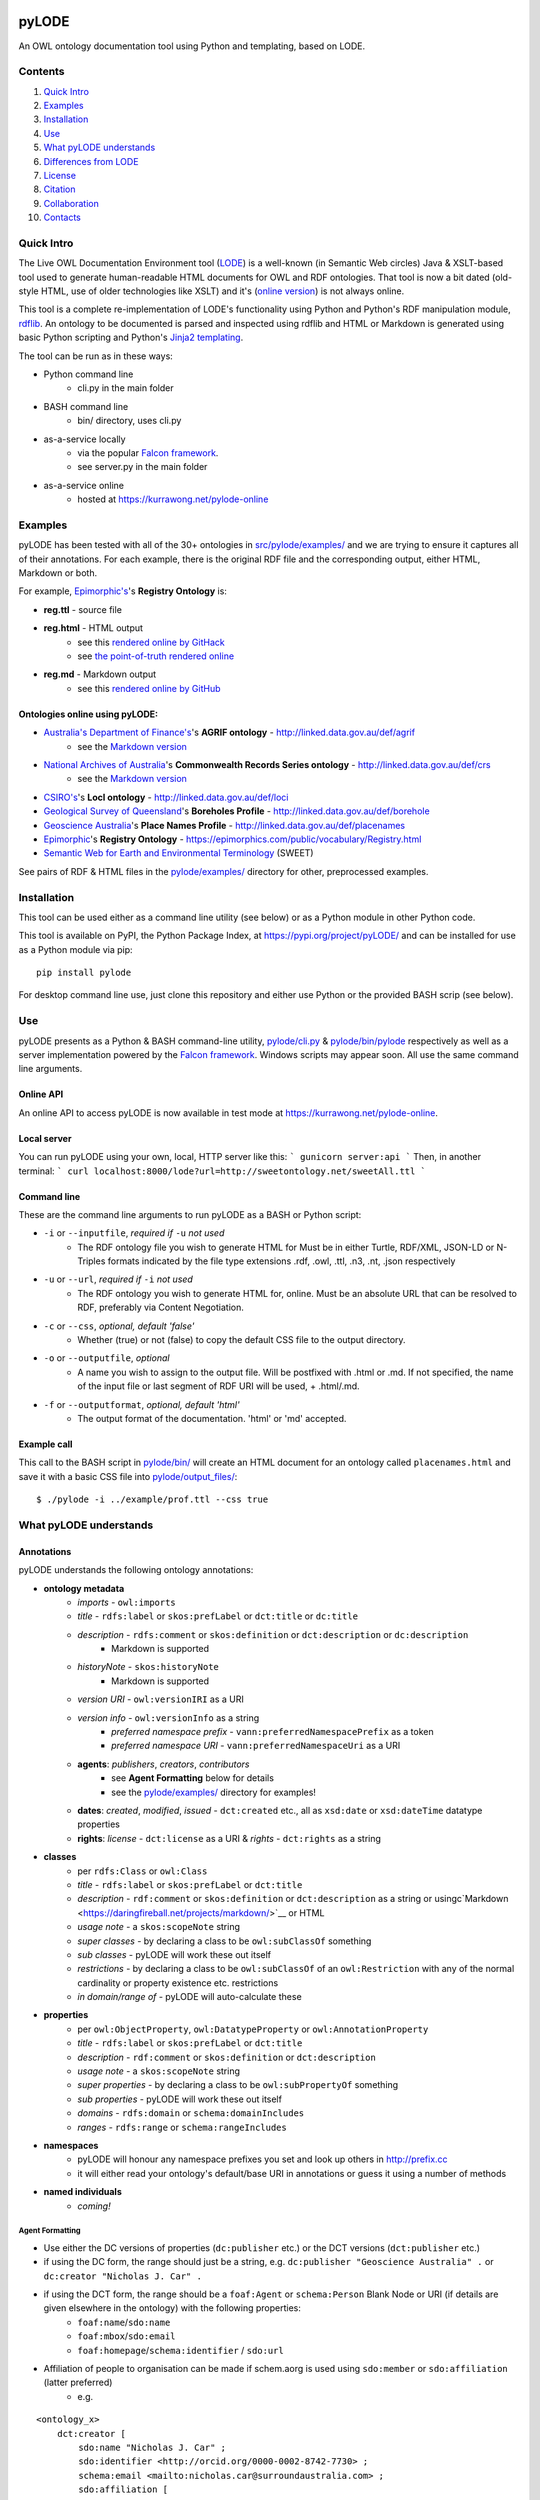 .. image:: https://badge.fury.io/py/pyLODE.svg
    :target: https://badge.fury.io/py/pyLODE

pyLODE
======
An OWL ontology documentation tool using Python and templating, based on
LODE.


Contents
--------
1. `Quick Intro`_
2. Examples_
3. Installation_
4. Use_
5. `What pyLODE understands`_
6. `Differences from LODE`_
7. License_
8. Citation_
9. Collaboration_
10. Contacts_


Quick Intro
------------------
The Live OWL Documentation Environment tool
(`LODE <https://github.com/essepuntato/LODE>`__) is a well-known (in
Semantic Web circles) Java & XSLT-based tool used to generate
human-readable HTML documents for OWL and RDF ontologies. That tool is
now a bit dated (old-style HTML, use of older technologies like XSLT)
and it's (`online version <www.essepuntato.it/lode>`__) is not always
online.

This tool is a complete re-implementation of LODE's functionality using
Python and Python's RDF manipulation module,
`rdflib <https://pypi.org/project/rdflib/>`__. An ontology to be
documented is parsed and inspected using rdflib and HTML or Markdown is generated
using basic Python scripting and Python's `Jinja2
templating <https://pypi.org/project/Jinja2/>`__.

The tool can be run as in these ways:

- Python command line
    - cli.py in the main folder
- BASH command line
    - bin/ directory, uses cli.py
- as-a-service locally
    - via the popular `Falcon framework <https://falconframework.org/>`__.
    - see server.py in the main folder
- as-a-service online
    - hosted at https://kurrawong.net/pylode-online


Examples
--------
pyLODE has been tested with all of the 30+ ontologies in
`src/pylode/examples/ <src/pylode/examples/>`__ and we are trying to ensure it
captures all of their annotations. For each example, there is the
original RDF file and the corresponding output, either HTML, Markdown or both.

For example, `Epimorphic's <https://www.epimorphics.com/>`__'s **Registry Ontology** is:

- **reg.ttl** - source file
- **reg.html** - HTML output
    - see this `rendered online by GitHack <https://raw.githack.com/RDFLib/pyLODE/master/src/pylode/examples/reg.html>`__
    - see `the point-of-truth rendered online <https://epimorphics.com/public/vocabulary/Registry.html>`__
- **reg.md** - Markdown output
    - see this `rendered online by GitHub <https://github.com/RDFLib/pyLODE/blob/master/src/pylode/examples/reg.md>`__


Ontologies online using pyLODE:
^^^^^^^^^^^^^^^^^^^^^^^^^^^^^^^
- `Australia's Department of Finance's <https://www.finance.gov.au>`__'s **AGRIF ontology** - http://linked.data.gov.au/def/agrif
    - see the `Markdown version <https://github.com/AGLDWG/agrif-ont/blob/master/agrif.md>`__
- `National Archives of Australia <http://www.naa.gov.au>`__'s **Commonwealth Records Series ontology** - http://linked.data.gov.au/def/crs
    - see the `Markdown version <https://github.com/RDFLib/pyLODE/blob/master/src/pylode/examples/crs.md>`__
- `CSIRO's <https://www.csiro.au>`__'s **LocI ontology** - http://linked.data.gov.au/def/loci
-  `Geological Survey of
   Queensland <https://www.business.qld.gov.au/industries/mining-energy-water/resources/geoscience-information/gsq>`__'s
   **Boreholes Profile** - http://linked.data.gov.au/def/borehole
-  `Geoscience Australia <http://www.ga.gov.au/>`__'s **Place Names
   Profile** - http://linked.data.gov.au/def/placenames
-  `Epimorphic <https://www.epimorphics.com/>`__'s **Registry Ontology**
   - https://epimorphics.com/public/vocabulary/Registry.html
- `Semantic Web for Earth and Environmental Terminology <http://sweetontology.net>`__ (SWEET)

See pairs of RDF & HTML files in the
`pylode/examples/ <pylode/examples/>`__ directory for other,
preprocessed examples.


Installation
--------------
This tool can be used either as a command line utility (see below) or as a Python module in other Python code.

This tool is available on PyPI, the Python Package Index, at https://pypi.org/project/pyLODE/ and can be installed for use as a Python module via pip:

::

    pip install pylode

For desktop command line use, just clone this repository and either use Python or the provided BASH scrip (see below).


Use
---
pyLODE presents as a Python & BASH command-line utility,
`pylode/cli.py <pylode/cli.py>`__ &
`pylode/bin/pylode <pylode/bin/pylode>`__ respectively as well as
a server implementation powered by the `Falcon framework <https://falconframework.org/>`__. 
Windows scripts may appear soon. All use the same command line arguments.

Online API
^^^^^^^^^^
An online API to access pyLODE is now available in test mode at https://kurrawong.net/pylode-online.

Local server
^^^^^^^^^^^^^
You can run pyLODE using your own, local, HTTP server like this:
```
gunicorn server:api
```
Then, in another terminal:
```
curl localhost:8000/lode?url=http://sweetontology.net/sweetAll.ttl
```

Command line
^^^^^^^^^^^^^
These are the command line arguments to run pyLODE as a BASH or Python script:

-  ``-i`` or ``--inputfile``, *required if* ``-u`` *not used*
    -  The RDF ontology file you wish to generate HTML for Must be in either Turtle, RDF/XML, JSON-LD or N-Triples formats indicated by the file type extensions .rdf, .owl, .ttl, .n3, .nt, .json respectively
-  ``-u`` or ``--url``, *required if* ``-i`` *not used*
    -  The RDF ontology you wish to generate HTML for, online. Must be an absolute URL that can be resolved to RDF, preferably via Content Negotiation.
-  ``-c`` or ``--css``, *optional, default 'false'*
    -  Whether (true) or not (false) to copy the default CSS file to the output directory.
-  ``-o`` or ``--outputfile``, *optional*
    -  A name you wish to assign to the output file. Will be postfixed with .html or .md. If not specified, the name of the input file or last segment of RDF URI will be used, + .html/.md.
-  ``-f`` or ``--outputformat``, *optional, default 'html'*
    - The output format of the documentation. 'html' or 'md' accepted.

Example call
^^^^^^^^^^^^
This call to the BASH script in `pylode/bin/ <pylode/bin/>`__ will
create an HTML document for an ontology called ``placenames.html`` and
save it with a basic CSS file into
`pylode/output\_files/ <pylode/output_files/>`__:

::

    $ ./pylode -i ../example/prof.ttl --css true


What pyLODE understands
------------------------

Annotations
^^^^^^^^^^^
pyLODE understands the following ontology annotations:

-  **ontology metadata**
    -  *imports* - ``owl:imports``
    -  *title* - ``rdfs:label`` or ``skos:prefLabel`` or ``dct:title`` or ``dc:title``
    -  *description* - ``rdfs:comment`` or ``skos:definition`` or ``dct:description`` or ``dc:description``
        - Markdown is supported
    -  *historyNote* - ``skos:historyNote``
        - Markdown is supported
    -  *version URI* - ``owl:versionIRI`` as a URI
    -  *version info* - ``owl:versionInfo`` as a string
        - *preferred namespace prefix* - ``vann:preferredNamespacePrefix`` as a token
        - *preferred namespace URI* - ``vann:preferredNamespaceUri`` as a URI
    -  **agents**: *publishers*, *creators*, *contributors*
        - see **Agent Formatting** below for details
        - see the `pylode/examples/ <pylode/examples/>`__ directory for examples!
    -  **dates**: *created*, *modified*, *issued* - ``dct:created`` etc., all as ``xsd:date`` or ``xsd:dateTime`` datatype properties
    -  **rights**: *license* - ``dct:license`` as a URI & *rights* - ``dct:rights`` as a string
-  **classes**
    -  per ``rdfs:Class`` or ``owl:Class``
    -  *title* - ``rdfs:label`` or ``skos:prefLabel`` or ``dct:title``
    -  *description* - ``rdf:comment`` or ``skos:definition`` or ``dct:description`` as a string or usingc`Markdown <https://daringfireball.net/projects/markdown/>`__ or HTML
    -  *usage note* - a ``skos:scopeNote`` string
    -  *super classes* - by declaring a class to be ``owl:subClassOf`` something
    -  *sub classes* - pyLODE will work these out itself
    -  *restrictions* - by declaring a class to be ``owl:subClassOf`` of an ``owl:Restriction`` with any of the normal cardinality or property existence etc. restrictions
    -  *in domain/range of* - pyLODE will auto-calculate these
-  **properties**
    -  per ``owl:ObjectProperty``, ``owl:DatatypeProperty`` or ``owl:AnnotationProperty``
    -  *title* - ``rdfs:label`` or ``skos:prefLabel`` or ``dct:title``
    -  *description* - ``rdf:comment`` or ``skos:definition`` or ``dct:description``
    -  *usage note* - a ``skos:scopeNote`` string
    -  *super properties* - by declaring a class to be ``owl:subPropertyOf`` something
    -  *sub properties* - pyLODE will work these out itself
    -  *domains* - ``rdfs:domain`` or ``schema:domainIncludes``
    -  *ranges* - ``rdfs:range`` or ``schema:rangeIncludes``
-  **namespaces**
    -  pyLODE will honour any namespace prefixes you set and look up others in `http://prefix.cc <http://prefix.cc/>`__
    -  it will either read your ontology's default/base URI in annotations or guess it using a number of methods
-  **named individuals**
    -  *coming!*

Agent Formatting
&&&&&&&&&&&&&&&&&
-  Use either the DC versions of properties (``dc:publisher`` etc.) or the DCT versions (``dct:publisher`` etc.)
-  if using the DC form, the range should just be a string, e.g. ``dc:publisher "Geoscience Australia" .`` or ``dc:creator "Nicholas J. Car" .``
-  if using the DCT form, the range should be a ``foaf:Agent`` or ``schema:Person`` Blank Node or URI (if details are given elsewhere in the ontology) with the following properties:
    - ``foaf:name``/``sdo:name``
    - ``foaf:mbox``/``sdo:email``
    - ``foaf:homepage``/``schema:identifier`` / ``sdo:url``
- Affiliation of people to organisation can be made if schem.aorg is used using ``sdo:member`` or ``sdo:affiliation`` (latter preferred)
    - e.g.

::

    <ontology_x>
        dct:creator [
            sdo:name "Nicholas J. Car" ;
            sdo:identifier <http://orcid.org/0000-0002-8742-7730> ;
            schema:email <mailto:nicholas.car@surroundaustralia.com> ;
            sdo:affiliation [
                sdo:name "SURROUND Australia Pty Ltd" ;
                sdo:url <https://surroundaustralia.com> ;
            ] ;
        ] ;

Additions
&&&&&&&&&&&&&&&&&
To help pyLODE understand more annotations, see **Suggestions** below.


schema.org
&&&&&&&&&&&
When an HTML document is generated, i.e. not Markdown or other format,
`schema.org <https://schema.org>`__ metadata is added to the HTML
header in the form of properties of a ``DigitalDocument`` subject.
The schema.org properties catered for are:

- ``name``
- ``dateCreated``
- ``dateModified``
- ``description``
- ``license``
- ``copyrightYear``
- ``repository``

Not yet handled, but will be soon, are:

- ``publisher``
- ``creator``
- ``copyrightHolder``

Please suggest any more required schema.org annotations!

Styling
^^^^^^^
This tool generates HTML that is shamelessly similar to LODE's styling.
That's because we want things to look familiar and LODE's outputs look
great. The Markdown's pretty vanilla.

Also, pyLODE generates and uses only static HTML + CSS, no JavaScript,
live loading Google Fonts etc. This is to ensure that all you nned for
nice display is within a couple of static, easy to use and maintain,
files. Prevents documentation breaking over time.

Feel free to extend your styling with your own CSS.


Differences from LODE
---------------------
-  command line access

   -  you can use this on your own desktop so you don't need me to
      maintain a live service for use

-  use of more modern & simpler HTML
-  catering for a wider range of ontology options such as:

   -  schema.org ``domainIncludes`` & ``rangeIncludes`` for properties

-  better Agent linking

   -  ``foaf:Agent`` or ``schema:Person`` objects for creators,
      contributors & publishers
   -  you can still use simple string peoperties like
      ``dc:contributor "Nicholas J. Car"`` too if you really must!

::

    <ontology_x>
        dct:creator [
            sdo:name "Nicholas J. Car" ;
            sdo:identifier <http://orcid.org/0000-0002-8742-7730> ;
        ] ;

-  smarter CURIES

   -  pyLODE caches and looks up well-known prefixes to make more/better
      CURIES
   -  it tries to be smart with CURIE presentation by CURIE-ising all
      URIs it finds, rather than printing them

-  **active development**

   -  this software is in use and will be improved for the foreseeable
      future so we will cater for more and more things
   -  recent ontology documentation initiatives such as the `MOD
      Ontology <https://github.com/sifrproject/MOD-Ontology>`__ will be
      handled, if requested


License
-------
This code is licensed using the GPL v3 licence. See the `LICENSE
file <LICENSE>`__ for the deed. Note *Citation* below though for
attribution.


Citation
--------
If you use pyLODE, please leave the pyLODE logo with a hyperlink back
here in the top left of published HTML pages.


Collaboration
-------------
The maintainers welcome any collaboration.

If you have suggestions, please email the contacts below or leave Issues
in this repository's `Issue tracker <https://github.com/rdflib/pyLODE/issues>`__.

But the very best thing you could do is create a Pull Request for us to
action!


Contacts
--------
| *Author*:
| **Nicholas Car**
| *Data System Architect*
| SURROUND Australia Pty Ltd
| nicholas.car@surroundaustralia.com
